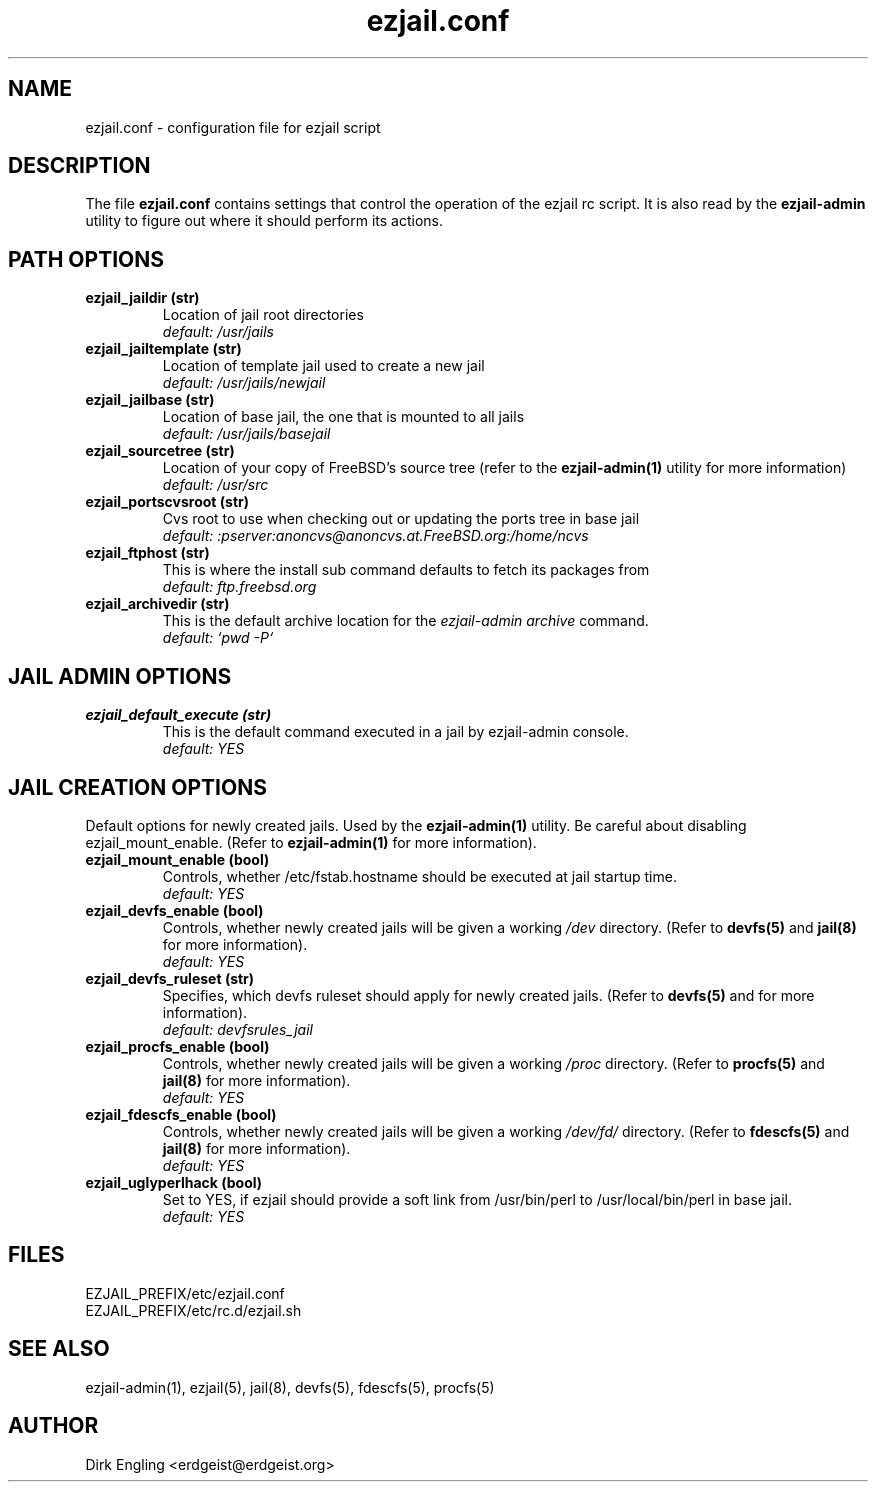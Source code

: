 .TH ezjail.conf 5
.SH NAME
ezjail.conf \- configuration file for ezjail script
.SH DESCRIPTION
The file
.B ezjail.conf
contains settings that control the operation of the ezjail rc script. It is 
also read by the
.B ezjail-admin
utility to figure out where it should perform its actions.
.SH PATH OPTIONS
.TP
.B ezjail_jaildir (str)
Location of jail root directories
.br
.I default: /usr/jails
.TP
.B ezjail_jailtemplate (str)
Location of template jail used to create a new jail
.br
.I default: /usr/jails/newjail
.TP
.B ezjail_jailbase (str)
Location of base jail, the one that is mounted to all jails
.br
.I default: /usr/jails/basejail
.TP
.B ezjail_sourcetree (str)
Location of your copy of FreeBSD's source tree (refer to the
.B ezjail-admin(1)
utility for more information)
.br
.I default: /usr/src
.TP
.B ezjail_portscvsroot (str)
Cvs root to use when checking out or updating the ports tree in base jail
.br
.I default: :pserver:anoncvs@anoncvs.at.FreeBSD.org:/home/ncvs
.TP
.B ezjail_ftphost (str)
This is where the install sub command defaults to fetch its packages from
.br
.I default: ftp.freebsd.org
.TP
.B ezjail_archivedir (str)
This is the default archive location for the \fIezjail-admin archive\fR command.
.br
.I default: `pwd -P`
.SH JAIL ADMIN OPTIONS
.TP
.B ezjail_default_execute (str)
This is the default command executed in a jail by ezjail-admin console.
.br
.I default: YES
.SH JAIL CREATION OPTIONS
Default options for newly created jails. Used by the
.B ezjail-admin(1)
utility. Be careful about disabling ezjail_mount_enable. (Refer to
.B ezjail-admin(1)
for more information).
.TP
.B ezjail_mount_enable (bool)
Controls, whether /etc/fstab.hostname should be executed at jail startup 
time.
.br
.I default: "YES"
.TP
.B ezjail_devfs_enable (bool)
Controls, whether newly created jails will be given a working
.I /dev
directory. (Refer to
.B devfs(5)
and
.B jail(8)
for more information).
.br
.I default: "YES"
.TP
.B ezjail_devfs_ruleset (str)
Specifies, which devfs ruleset should apply for newly created jails. 
(Refer to
.B devfs(5)
and
.N jail(8)
for more information).
.br
.I default: "devfsrules_jail"
.TP
.B ezjail_procfs_enable (bool)
Controls, whether newly created jails will be given a working
.I /proc
directory. (Refer to
.B procfs(5)
and
.B jail(8)
for more information).
.br
.I default: "YES"
.TP
.B ezjail_fdescfs_enable (bool)
Controls, whether newly created jails will be given a working
.I /dev/fd/
directory. (Refer to
.B fdescfs(5)
and
.B jail(8)
for more information).
.br
.I default: "YES"
.TP
.B ezjail_uglyperlhack (bool)
Set to YES, if ezjail should provide a soft link from /usr/bin/perl to /usr/local/bin/perl in base jail.
.br
.I default: YES
.SH FILES
EZJAIL_PREFIX/etc/ezjail.conf
.br
EZJAIL_PREFIX/etc/rc.d/ezjail.sh
.SH "SEE ALSO"
ezjail-admin(1), ezjail(5), jail(8), devfs(5), fdescfs(5), procfs(5)
.SH AUTHOR
Dirk Engling <erdgeist@erdgeist.org>
